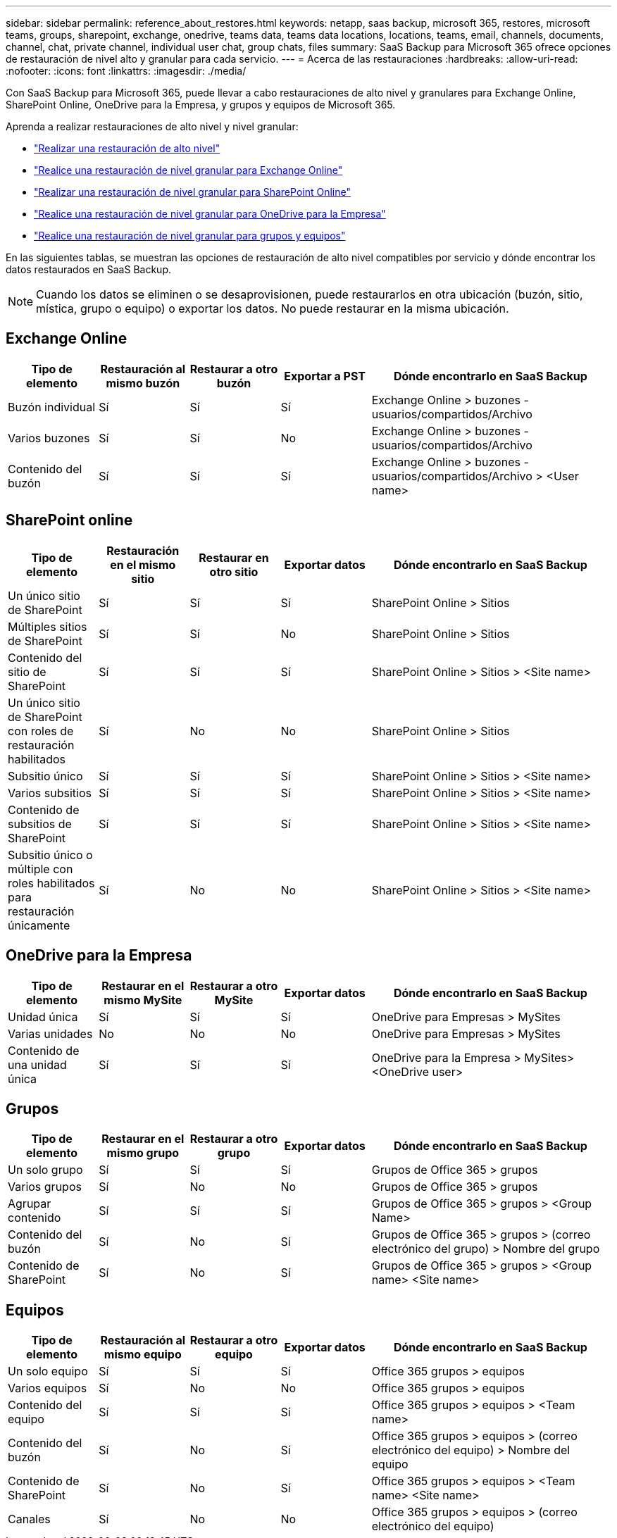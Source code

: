 ---
sidebar: sidebar 
permalink: reference_about_restores.html 
keywords: netapp, saas backup, microsoft 365, restores, microsoft teams, groups, sharepoint, exchange, onedrive, teams data, teams data locations, locations, teams, email, channels, documents, channel, chat, private channel, individual user chat, group chats, files 
summary: SaaS Backup para Microsoft 365 ofrece opciones de restauración de nivel alto y granular para cada servicio. 
---
= Acerca de las restauraciones
:hardbreaks:
:allow-uri-read: 
:nofooter: 
:icons: font
:linkattrs: 
:imagesdir: ./media/


[role="lead"]
Con SaaS Backup para Microsoft 365, puede llevar a cabo restauraciones de alto nivel y granulares para Exchange Online, SharePoint Online, OneDrive para la Empresa, y grupos y equipos de Microsoft 365.

Aprenda a realizar restauraciones de alto nivel y nivel granular:

* link:task_performing_high_level_restore.html["Realizar una restauración de alto nivel"]
* link:task_performing_granular_level_restore_exchange.html["Realice una restauración de nivel granular para Exchange Online"]
* link:task_performing_granular_level_restore_sharepoint.html["Realizar una restauración de nivel granular para SharePoint Online"]
* link:task_performing_granular_level_restore_onedrive.html["Realice una restauración de nivel granular para OneDrive para la Empresa"]
* link:task_performing_granular_level_restore_teams.html["Realice una restauración de nivel granular para grupos y equipos"]


En las siguientes tablas, se muestran las opciones de restauración de alto nivel compatibles por servicio y dónde encontrar los datos restaurados en SaaS Backup.


NOTE: Cuando los datos se eliminen o se desaprovisionen, puede restaurarlos en otra ubicación (buzón, sitio, mística, grupo o equipo) o exportar los datos. No puede restaurar en la misma ubicación.



== Exchange Online

[cols="15a,15a,15a,15a,40"]
|===
| Tipo de elemento | Restauración al mismo buzón | Restaurar a otro buzón | Exportar a PST | Dónde encontrarlo en SaaS Backup 


 a| 
Buzón individual
 a| 
Sí
 a| 
Sí
 a| 
Sí
| Exchange Online > buzones - usuarios/compartidos/Archivo 


 a| 
Varios buzones
 a| 
Sí
 a| 
Sí
 a| 
No
| Exchange Online > buzones - usuarios/compartidos/Archivo 


 a| 
Contenido del buzón
 a| 
Sí
 a| 
Sí
 a| 
Sí
| Exchange Online > buzones - usuarios/compartidos/Archivo > <User name> 
|===


== SharePoint online

[cols="15a,15a,15a,15a,40"]
|===
| Tipo de elemento | Restauración en el mismo sitio | Restaurar en otro sitio | Exportar datos | Dónde encontrarlo en SaaS Backup 


 a| 
Un único sitio de SharePoint
 a| 
Sí
 a| 
Sí
 a| 
Sí
| SharePoint Online > Sitios 


 a| 
Múltiples sitios de SharePoint
 a| 
Sí
 a| 
Sí
 a| 
No
| SharePoint Online > Sitios 


 a| 
Contenido del sitio de SharePoint
 a| 
Sí
 a| 
Sí
 a| 
Sí
| SharePoint Online > Sitios > <Site name> 


 a| 
Un único sitio de SharePoint con roles de restauración habilitados
 a| 
Sí
 a| 
No
 a| 
No
| SharePoint Online > Sitios 


 a| 
Subsitio único
 a| 
Sí
 a| 
Sí
 a| 
Sí
| SharePoint Online > Sitios > <Site name> 


 a| 
Varios subsitios
 a| 
Sí
 a| 
Sí
 a| 
Sí
| SharePoint Online > Sitios > <Site name> 


 a| 
Contenido de subsitios de SharePoint
 a| 
Sí
 a| 
Sí
 a| 
Sí
| SharePoint Online > Sitios > <Site name> 


 a| 
Subsitio único o múltiple con roles habilitados para restauración únicamente
 a| 
Sí
 a| 
No
 a| 
No
| SharePoint Online > Sitios > <Site name> 
|===


== OneDrive para la Empresa

[cols="15a,15a,15a,15a,40"]
|===
| Tipo de elemento | Restaurar en el mismo MySite | Restaurar a otro MySite | Exportar datos | Dónde encontrarlo en SaaS Backup 


 a| 
Unidad única
 a| 
Sí
 a| 
Sí
 a| 
Sí
| OneDrive para Empresas > MySites 


 a| 
Varias unidades
 a| 
No
 a| 
No
 a| 
No
| OneDrive para Empresas > MySites 


 a| 
Contenido de una unidad única
 a| 
Sí
 a| 
Sí
 a| 
Sí
| OneDrive para la Empresa > MySites> <OneDrive user> 
|===


== Grupos

[cols="15a,15a,15a,15a,40"]
|===
| Tipo de elemento | Restaurar en el mismo grupo | Restaurar a otro grupo | Exportar datos | Dónde encontrarlo en SaaS Backup 


 a| 
Un solo grupo
 a| 
Sí
 a| 
Sí
 a| 
Sí
| Grupos de Office 365 > grupos 


 a| 
Varios grupos
 a| 
Sí
 a| 
No
 a| 
No
| Grupos de Office 365 > grupos 


 a| 
Agrupar contenido
 a| 
Sí
 a| 
Sí
 a| 
Sí
| Grupos de Office 365 > grupos > <Group Name> 


 a| 
Contenido del buzón
 a| 
Sí
 a| 
No
 a| 
Sí
| Grupos de Office 365 > grupos > (correo electrónico del grupo) > Nombre del grupo 


 a| 
Contenido de SharePoint
 a| 
Sí
 a| 
No
 a| 
Sí
| Grupos de Office 365 > grupos > <Group name> <Site name> 
|===


== Equipos

[cols="15a,15a,15a,15a,40"]
|===
| Tipo de elemento | Restauración al mismo equipo | Restaurar a otro equipo | Exportar datos | Dónde encontrarlo en SaaS Backup 


 a| 
Un solo equipo
 a| 
Sí
 a| 
Sí
 a| 
Sí
| Office 365 grupos > equipos 


 a| 
Varios equipos
 a| 
Sí
 a| 
No
 a| 
No
| Office 365 grupos > equipos 


 a| 
Contenido del equipo
 a| 
Sí
 a| 
Sí
 a| 
Sí
| Office 365 grupos > equipos > <Team name> 


 a| 
Contenido del buzón
 a| 
Sí
 a| 
No
 a| 
Sí
| Office 365 grupos > equipos > (correo electrónico del equipo) > Nombre del equipo 


 a| 
Contenido de SharePoint
 a| 
Sí
 a| 
No
 a| 
Sí
| Office 365 grupos > equipos > <Team name> <Site name> 


 a| 
Canales
 a| 
Sí
 a| 
No
 a| 
No
| Office 365 grupos > equipos > (correo electrónico del equipo) 
|===